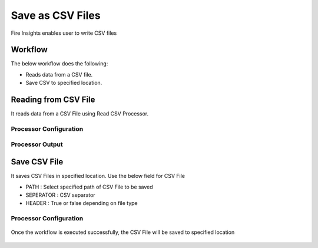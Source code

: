 Save as CSV Files
==========

Fire Insights enables user to write CSV files

Workflow
--------

The below workflow does the following:

* Reads data from a CSV file.
* Save CSV to specified location.

.. figure:: ../../_assets/user-guide/read-write/26.PNG
   :alt: readwrite
   :width: 60%

Reading from CSV File
---------------------

It reads data from a CSV File using Read CSV Processor.

Processor Configuration
^^^^^^^^^^^^^^^^^^

.. figure:: ../../_assets/user-guide/read-write/27.PNG
   :alt: readwrite
   :width: 80%
   
Processor Output
^^^^^^

.. figure:: ../../_assets/user-guide/read-write/30.PNG
   :alt: readwrite
   :width: 80%

Save CSV File
----------------

It saves CSV Files in specified location. Use the below field for CSV File


* PATH : Select specified path of CSV File to be saved
* SEPERATOR : CSV separator
* HEADER : True or false depending on file type

Processor Configuration
^^^^^^^^^^^^^^^^^^

.. figure:: ../../_assets/user-guide/read-write/28.PNG
   :alt: readwrite
   :width: 80%
   
Once the workflow is executed successfully, the CSV File will be saved to specified location

.. figure:: ../../_assets/user-guide/read-write/29.PNG
   :alt: readwrite
   :width: 80%
